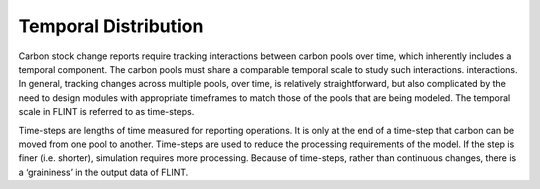 .. _DeveloperWorkflow:

Temporal Distribution
===========================
Carbon stock change reports require tracking interactions between carbon
pools over time, which inherently includes a temporal component. The
carbon pools must share a comparable temporal scale to study such
interactions. interactions. In general, tracking changes across multiple
pools, over time, is relatively straightforward, but also complicated by
the need to design modules with appropriate timeframes to match those of
the pools that are being modeled. The temporal scale in FLINT is
referred to as time-steps.

Time-steps are lengths of time measured for reporting operations. It is
only at the end of a time-step that carbon can be moved from one pool to
another. Time-steps are used to reduce the processing requirements of
the model. If the step is finer (i.e. shorter), simulation requires more
processing. Because of time-steps, rather than continuous changes, there
is a ‘graininess’ in the output data of FLINT.

